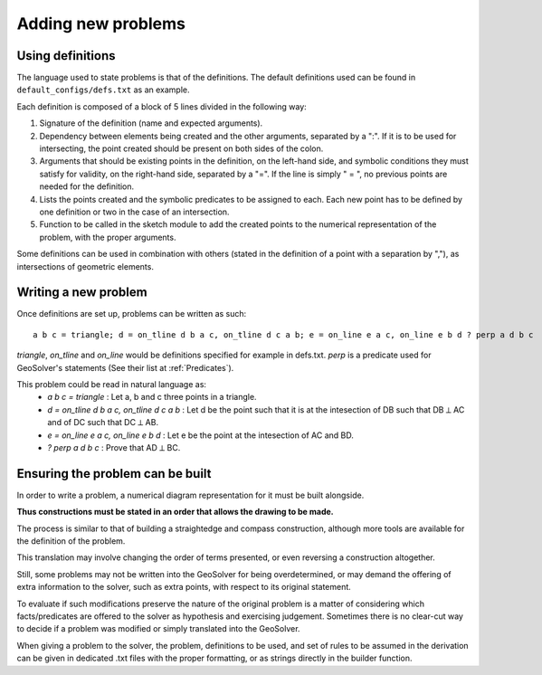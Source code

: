 Adding new problems
===================

Using definitions
-----------------

The language used to state problems is that of the definitions.
The default definitions used can be found in ``default_configs/defs.txt`` as an example.

Each definition is composed of a block of 5 lines divided in the following way:

1. Signature of the definition (name and expected arguments).
2. Dependency between elements being created and the other arguments, separated by a ":". 
   If it is to be used for intersecting, the point created should be present on both sides of the colon.
3. Arguments that should be existing points in the definition, 
   on the left-hand side, and symbolic conditions they must satisfy for validity, 
   on the right-hand side, separated by a "=".
   If the line is simply " = ", no previous points are needed for the definition.
4. Lists the points created and the symbolic predicates to be assigned to each. 
   Each new point has to be defined by one definition or two in the case of an intersection.
5. Function to be called in the sketch module to add the created points 
   to the numerical representation of the problem, with the proper arguments.


Some definitions can be used in combination with others 
(stated in the definition of a point with a separation by ","), 
as intersections of geometric elements.

Writing a new problem
---------------------

Once definitions are set up, problems can be written as such:

::

   a b c = triangle; d = on_tline d b a c, on_tline d c a b; e = on_line e a c, on_line e b d ? perp a d b c


`triangle`, `on_tline` and `on_line` would be definitions specified for example in defs.txt.
`perp` is a predicate used for GeoSolver's statements (See their list at :ref:`Predicates`).

This problem could be read in natural language as:
    - `a b c = triangle` : Let a, b and c three points in a triangle.
    - `d = on_tline d b a c, on_tline d c a b` : Let d be the point 
      such that it is at the intesection of DB such that DB ⟂ AC and of DC such that DC ⟂ AB.
    - `e = on_line e a c, on_line e b d` : Let e be the point at the intesection of AC and BD.
    - `? perp a d b c` : Prove that AD ⟂ BC.

Ensuring the problem can be built
---------------------------------

In order to write a problem, 
a numerical diagram representation for it must be built alongside.

**Thus constructions must be stated in an order that allows the drawing to be made.**

The process is similar to that of building a straightedge and compass construction, 
although more tools are available for the definition of the problem. 

This translation may involve changing the order of terms presented, 
or even reversing a construction altogether.

Still, some problems may not be written into the GeoSolver for being overdetermined,
or may demand the offering of extra information to the solver, such as extra points,
with respect to its original statement.

To evaluate if such modifications preserve the nature of the original problem 
is a matter of considering which facts/predicates are offered to the solver 
as hypothesis and exercising judgement. Sometimes there is no clear-cut way to decide if a problem was modified 
or simply translated into the GeoSolver.

When giving a problem to the solver, the problem, definitions to be used, 
and set of rules to be assumed in the derivation can be given in dedicated .txt files 
with the proper formatting, or as strings directly in the builder function.

